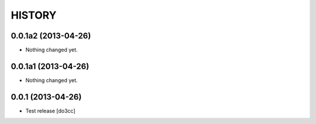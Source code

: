 HISTORY
=======

0.0.1a2 (2013-04-26)
--------------------

- Nothing changed yet.


0.0.1a1 (2013-04-26)
--------------------

- Nothing changed yet.


0.0.1 (2013-04-26)
------------------

- Test release
  [do3cc]
